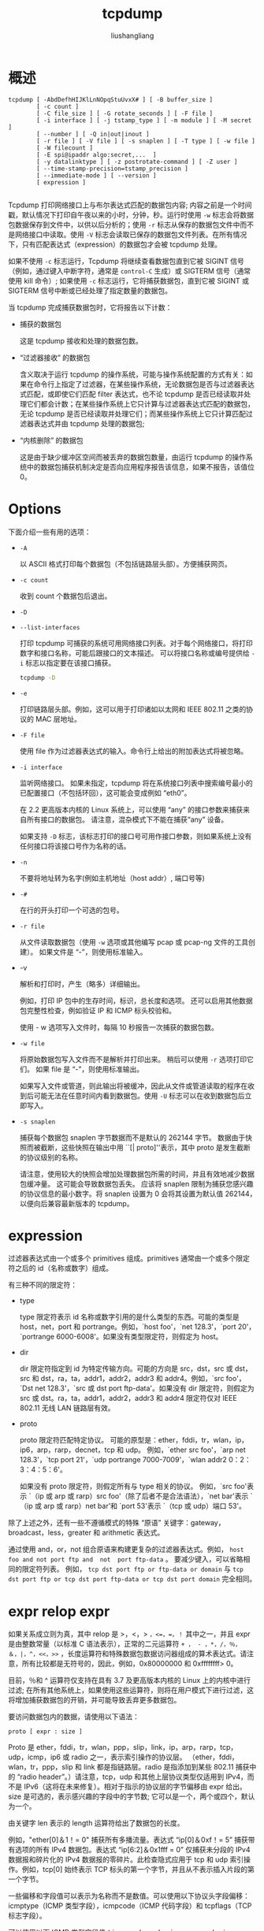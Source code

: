 # -*- coding:utf-8-*-
#+TITLE: tcpdump
#+AUTHOR: liushangliang
#+EMAIL: phenix3443+github@gmail.com

* 概述
  #+BEGIN_EXAMPLE
tcpdump [ -AbdDefhHIJKlLnNOpqStuUvxX# ] [ -B buffer_size ]
        [ -c count ]
        [ -C file_size ] [ -G rotate_seconds ] [ -F file ]
        [ -i interface ] [ -j tstamp_type ] [ -m module ] [ -M secret ]
        [ --number ] [ -Q in|out|inout ]
        [ -r file ] [ -V file ] [ -s snaplen ] [ -T type ] [ -w file ]
        [ -W filecount ]
        [ -E spi@ipaddr algo:secret,...  ]
        [ -y datalinktype ] [ -z postrotate-command ] [ -Z user ]
        [ --time-stamp-precision=tstamp_precision ]
        [ --immediate-mode ] [ --version ]
        [ expression ]

  #+END_EXAMPLE

  Tcpdump 打印网络接口上与布尔表达式匹配的数据包内容; 内容之前是一个时间戳，默认情况下打印自午夜以来的小时，分钟，秒。运行时使用 =-w= 标志会将数据包数据保存到文件中，以供以后分析的；使用 =-r= 标志从保存的数据包文件中而不是网络接口中读取。使用 =-V= 标志会读取已保存的数据包文件列表。在所有情况下，只有匹配表达式（expression）的数据包才会被 tcpdump 处理。

  如果不使用 =-c= 标志运行，Tcpdump 将继续查看数据包直到它被 SIGINT 信号（例如，通过键入中断字符，通常是 =control-C= 生成）或 SIGTERM 信号（通常使用 kill 命令）; 如果使用 =-c= 标志运行，它将捕获数据包，直到它被 SIGINT 或 SIGTERM 信号中断或已经处理了指定数量的数据包。

  当 tcpdump 完成捕获数据包时，它将报告以下计数：
  + 捕获的数据包

    这是 tcpdump 接收和处理的数据包数。

  + “过滤器接收” 的数据包

    含义取决于运行 tcpdump 的操作系统，可能与操作系统配置的方式有关：如果在命令行上指定了过滤器，在某些操作系统，无论数据包是否与过滤器表达式匹配，或即使它们匹配 filter 表达式，也不论 tcpdump 是否已经读取并处理它们都会计数；在某些操作系统上它只计算与过滤器表达式匹配的数据包，无论 tcpdump 是否已经读取并处理它们；而某些操作系统上它只计算匹配过滤器表达式并由 tcpdump 处理的数据包;

  + “内核删除” 的数据包

    这是由于缺少缓冲区空间而被丢弃的数据包数量，由运行 tcpdump 的操作系统中的数据包捕获机制决定是否向应用程序报告该信息，如果不报告，该值位 0。

* Options
  下面介绍一些有用的选项：
  + =-A=

    以 ASCII 格式打印每个数据包（不包括链路层头部）。方便捕获网页。

  + =-c count=

    收到 count 个数据包后退出。

  + =-D=
  + =--list-interfaces=

    打印 tcpdump 可捕获的系统可用网络接口列表。对于每个网络接口，将打印数字和接口名称，可能后跟接口的文本描述。 可以将接口名称或编号提供给 =-i= 标志以指定要在该接口捕获。

    #+BEGIN_SRC sh :exports both
tcpdump -D
    #+END_SRC

  + =-e=

    打印链路层头部。例如，这可以用于打印诸如以太网和 IEEE 802.11 之类的协议的 MAC 层地址。

  + =-F file=

    使用 file 作为过滤器表达式的输入。命令行上给出的附加表达式将被忽略。

  + =-i interface=

    监听网络接口。 如果未指定，tcpdump 将在系统接口列表中搜索编号最小的已配置接口（不包括环回），这可能会变成例如 “eth0”。

    在 2.2 更高版本内核的 Linux 系统上，可以使用 “any” 的接口参数来捕获来自所有接口的数据包。 请注意，混杂模式下不能在捕获“any” 设备。

    如果支持 =-D= 标志，该标志打印的接口号可用作接口参数，则如果系统上没有任何接口将该接口号作为名称的话。

  + =-n=

    不要将地址转为名字(例如主机地址（host addr）, 端口号等)

  + =-#=

    在行的开头打印一个可选的包号。

  + =-r file=

    从文件读取数据包（使用 =-w= 选项或其他编写 pcap 或 pcap-ng 文件的工具创建）。 如果文件是 “-”，则使用标准输入。

  + -v

    解析和打印时，产生（略多）详细输出。

    例如，打印 IP 包中的生存时间，标识，总长度和选项。 还可以启用其他数据包完整性检查，例如验证 IP 和 ICMP 标头校验和。

    使用 - w 选项写入文件时，每隔 10 秒报告一次捕获的数据包数。

  + =-w file=

    将原始数据包写入文件而不是解析并打印出来。 稍后可以使用 =-r= 选项打印它们。 如果 file 是 “-”，则使用标准输出。

    如果写入文件或管道，则此输出将被缓冲，因此从文件或管道读取的程序在收到后可能无法在任意时间内看到数据包。使用 =-U= 标志可以在收到数据包后立即写入。

  + =-s snaplen=

    捕获每个数据包 snaplen 字节数据而不是默认的 262144 字节。 数据由于快照而被截断，这些快照在输出中用 ``[| proto]''表示，其中 proto 是发生截断的协议级别的名称。

    请注意，使用较大的快照会增加处理数据包所需的时间，并且有效地减少数据包缓冲量。 这可能会导致数据包丢失。 应该将 snaplen 限制为捕获您感兴趣的协议信息的最小数字。将 snaplen 设置为 0 会将其设置为默认值 262144，以便向后兼容最新版本的 tcpdump。

* expression
  过滤器表达式由一个或多个 primitives 组成。primitives 通常由一个或多个限定符之后的 id（名称或数字）组成。

  有三种不同的限定符：
  + type

    type 限定符表示 id 名称或数字引用的是什么类型的东西。可能的类型是 host，net，port 和 portrange。例如，`host foo'，`net 128.3'，`port 20'，`portrange 6000-6008'。如果没有类型限定符，则假定为 host。

  + dir

    dir 限定符指定到 id 为特定传输方向。可能的方向是 src，dst，src 或 dst，src 和 dst，ra，ta，addr1，addr2，addr3 和 addr4。例如，`src foo'，`Dst net 128.3'，`src 或 dst port ftp-data'。如果没有 dir 限定符，则假定为 src 或 dst。ra，ta，addr1，addr2，addr3 和 addr4 限定符仅对 IEEE 802.11 无线 LAN 链路层有效。

  + proto

    proto 限定符匹配特定协议。 可能的原型是：ether，fddi，tr，wlan，ip，ip6，arp，rarp，decnet，tcp 和 udp。 例如，`ether src foo'，`arp net 128.3'，`tcp port 21'，`udp portrange 7000-7009'，`wlan addr2 0：2：3：4：5：6'。

    如果没有 proto 限定符，则假定所有与 type 相关的协议。 例如，`src foo'表示 `（ip 或 arp 或 rarp）src foo'（除了后者不是合法语法），`net bar'表示 `（ip 或 arp 或 rarp）net bar'和 `port 53'表示 `（tcp 或 udp）端口 53'。

  除了上述之外，还有一些不遵循模式的特殊 “原语” 关键字：gateway，broadcast，less，greater 和 arithmetic 表达式。

  通过使用 and，or，not 组合原语来构建更复杂的过滤器表达式。例如， =host foo and not port ftp and  not  port ftp-data= 。 要减少键入，可以省略相同的限定符列表。 例如， =tcp dst port ftp or ftp-data or domain= 与 =tcp dst port ftp or tcp dst port ftp-data or tcp dst port domain= 完全相同。

* expr relop expr
  如果关系成立则为真，其中 relop 是 >，<，> =，<=，=，！= 其中之一，并且 expr 是由整数常量（以标准 C 语法表示），正常的二元运算符 =+ ， - ，*，/，％，＆，|，^，<<，>>= ，长度运算符和特殊数据包数据访问器组成的算术表达式。请注意，所有比较都是无符号的，因此，例如，0x80000000 和 0xffffffff> 0。

  目前，％和 ^ 运算符仅支持在具有 3.7 及更高版本内核的 Linux 上的内核中进行过滤; 在所有其他系统上，如果使用这些运算符，则将在用户模式下进行过滤，这将增加捕获数据包的开销，并可能导致丢弃更多数据包。

  要访问数据包内的数据，请使用以下语法：
  #+BEGIN_EXAMPLE
proto [ expr : size ]
  #+END_EXAMPLE
  Proto 是 ether，fddi，tr，wlan，ppp，slip，link，ip，arp，rarp，tcp，udp，icmp，ip6 或 radio 之一，表示索引操作的协议层。 （ether，fddi，wlan，tr，ppp，slip 和 link 都是指链路层。radio 是指添加到某些 802.11 捕获中的 “radio header”。）请注意，tcp，udp 和其他上层协议类型仅适用到 IPv4，而不是 IPv6（这将在未来修复）。相对于指示的协议层的字节偏移由 expr 给出。size 是可选的，表示感兴趣的字段中的字节数; 它可以是一个，两个或四个，默认为一个。

  由关键字 len 表示的 length 运算符给出了数据包的长度。

  例如，"ether[0]＆1！= 0" 捕获所有多播流量。表达式 “ip[0]＆0xf！= 5” 捕获带有选项的所有 IPv4 数据包。表达式 “ip[6:2]＆0x1fff = 0” 仅捕获未分段的 IPv4 数据报和碎片化的 IPv4 数据报的零碎片。此检查隐式应用于 tcp 和 udp 索引操作。例如，tcp[0] 始终表示 TCP 标头的第一个字节，并且从不表示插入片段的第一个字节。

  一些偏移和字段值可以表示为名称而不是数值。可以使用以下协议头字段偏移：icmptype（ICMP 类型字段），icmpcode（ICMP 代码字段）和 tcpflags（TCP 标志字段）。

  可以使用以下 ICMP 类型字段值：icmp-echoreply，icmp-unreach，icmp-sourcequench，icmp-redirect，icmp-echo，icmp-routeradvert，icmp-routersolicit，icmp-timxceed，icmp-paramprob，icmp-tstamp，icmp -tstampreply，icmp-ireq，icmp-ireqreply，icmp-maskreq，icmp-maskreply。

  可以使用以下 TCP 标志字段值：tcp-fin，tcp-syn，tcp-rst，tcp-push，tcp-ack，tcp-urg。

* 实践

  + 选择涉及非本地主机的每个 TCP 会话的开始和结束数据包（SYN 和 FIN 数据包）
    #+BEGIN_EXAMPLE
tcp[tcpflags] & (tcp-syn|tcp-fin) != 0 and not src and dst net localnet
    #+END_EXAMPLE

  + 选择进出端口 80 的所有 IPv4 HTTP 数据包，即仅打印包含数据的数据包，而不打印例如 SYN 和 FIN 数据包和仅 ACK 数据包。
    #+BEGIN_EXAMPLE
tcp port 80 and (((ip[2:2] - ((ip[0]&0xf)<<2)) - ((tcp[12]&0xf0)>>2)) != 0)
    #+END_EXAMPLE

  + 选择通过网关 snup 发送的长度超过 576 字节的 IP 数据包
   #+BEGIN_EXAMPLE
gateway snup and ip[2:2] > 576
   #+END_EXAMPLE
